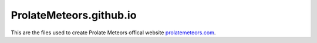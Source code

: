 ProlateMeteors.github.io
=========================
This are the files used to create Prolate Meteors offical website `prolatemeteors.com <https://prolatemeteors.com>`_.
